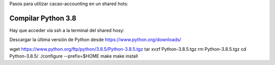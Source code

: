 Pasos para utilizar cacao-accounting en un shared hots:

Compilar Python 3.8
===================

Hay que acceder vía ssh a la terminal del shared hosy:

Descargar la última versión de Python desde https://www.python.org/downloads/


wget https://www.python.org/ftp/python/3.8.5/Python-3.8.5.tgz
tar xvzf Python-3.8.5.tgz
rm Python-3.8.5.tgz
cd Python-3.8.5/
./configure --prefix=$HOME
make
make install



